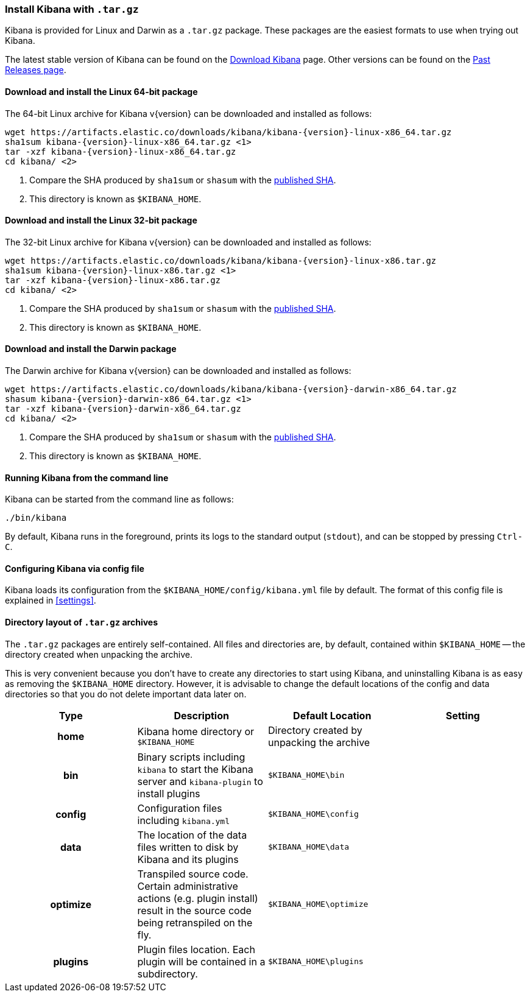 [[targz]]
=== Install Kibana with `.tar.gz`

Kibana is provided for Linux and Darwin as a `.tar.gz` package. These packages
are the easiest formats to use when trying out Kibana.

The latest stable version of Kibana can be found on the
link:/downloads/kibana[Download Kibana] page.
Other versions can be found on the
link:/downloads/past-releases[Past Releases page].


[[install-linux64]]
==== Download and install the Linux 64-bit package

ifeval::["{release-state}"=="unreleased"]

Version {version} of Kibana has not yet been released.

endif::[]

ifeval::["{release-state}"!="unreleased"]

The 64-bit Linux archive for Kibana v{version} can be downloaded and installed as follows:

["source","sh",subs="attributes"]
--------------------------------------------
wget https://artifacts.elastic.co/downloads/kibana/kibana-{version}-linux-x86_64.tar.gz
sha1sum kibana-{version}-linux-x86_64.tar.gz <1>
tar -xzf kibana-{version}-linux-x86_64.tar.gz
cd kibana/ <2>
--------------------------------------------
<1> Compare the SHA produced by `sha1sum` or `shasum` with the
    https://artifacts.elastic.co/downloads/kibana/kibana-{version}-linux-x86_64.tar.gz.sha1[published SHA].
<2> This directory is known as `$KIBANA_HOME`.

endif::[]


[[install-linux32]]
==== Download and install the Linux 32-bit package

ifeval::["{release-state}"=="unreleased"]

Version {version} of Kibana has not yet been released.

endif::[]

ifeval::["{release-state}"!="unreleased"]

The 32-bit Linux archive for Kibana v{version} can be downloaded and installed as follows:

["source","sh",subs="attributes"]
--------------------------------------------
wget https://artifacts.elastic.co/downloads/kibana/kibana-{version}-linux-x86.tar.gz
sha1sum kibana-{version}-linux-x86.tar.gz <1>
tar -xzf kibana-{version}-linux-x86.tar.gz
cd kibana/ <2>
--------------------------------------------
<1> Compare the SHA produced by `sha1sum` or `shasum` with the
    https://artifacts.elastic.co/downloads/kibana/kibana-{version}-linux-x86.tar.gz.sha1[published SHA].
<2> This directory is known as `$KIBANA_HOME`.

endif::[]


[[install-darwin64]]
==== Download and install the Darwin package

ifeval::["{release-state}"=="unreleased"]

Version {version} of Kibana has not yet been released.

endif::[]

ifeval::["{release-state}"!="unreleased"]

The Darwin archive for Kibana v{version} can be downloaded and installed as follows:

["source","sh",subs="attributes"]
--------------------------------------------
wget https://artifacts.elastic.co/downloads/kibana/kibana-{version}-darwin-x86_64.tar.gz
shasum kibana-{version}-darwin-x86_64.tar.gz <1>
tar -xzf kibana-{version}-darwin-x86_64.tar.gz
cd kibana/ <2>
--------------------------------------------
<1> Compare the SHA produced by `sha1sum` or `shasum` with the
    https://artifacts.elastic.co/downloads/kibana/kibana-{version}-darwin-x86_64.tar.gz.sha1[published SHA].
<2> This directory is known as `$KIBANA_HOME`.

endif::[]


[[targz-running]]
==== Running Kibana from the command line

Kibana can be started from the command line as follows:

[source,sh]
--------------------------------------------
./bin/kibana
--------------------------------------------

By default, Kibana runs in the foreground, prints its logs to the
standard output (`stdout`), and can be stopped by pressing `Ctrl-C`.


[[targz-configuring]]
==== Configuring Kibana via config file

Kibana loads its configuration from the `$KIBANA_HOME/config/kibana.yml`
file by default.  The format of this config file is explained in
<<settings>>.


[[targz-layout]]
==== Directory layout of `.tar.gz` archives

The `.tar.gz` packages are entirely self-contained. All files and directories
are, by default, contained within `$KIBANA_HOME` -- the directory created when
unpacking the archive.

This is very convenient because you don't have to create any directories to
start using Kibana, and uninstalling Kibana is as easy as removing the
`$KIBANA_HOME` directory.  However, it is advisable to change the default
locations of the config and data directories so that you do not delete
important data later on.


[cols="<h,<,<m,<m",options="header",]
|=======================================================================
| Type | Description | Default Location | Setting
| home
  | Kibana home directory or `$KIBANA_HOME`
 d| Directory created by unpacking the archive
 d|

| bin
  | Binary scripts including `kibana` to start the Kibana server
    and `kibana-plugin` to install plugins
  | $KIBANA_HOME\bin
 d|

| config
  | Configuration files including `kibana.yml`
  | $KIBANA_HOME\config
 d|

| data
  | The location of the data files written to disk by Kibana and its plugins
  | $KIBANA_HOME\data
 d|

| optimize
  | Transpiled source code. Certain administrative actions (e.g. plugin install)
    result in the source code being retranspiled on the fly.
  | $KIBANA_HOME\optimize
 d|

| plugins
  | Plugin files location. Each plugin will be contained in a subdirectory.
  | $KIBANA_HOME\plugins
 d|

|=======================================================================

